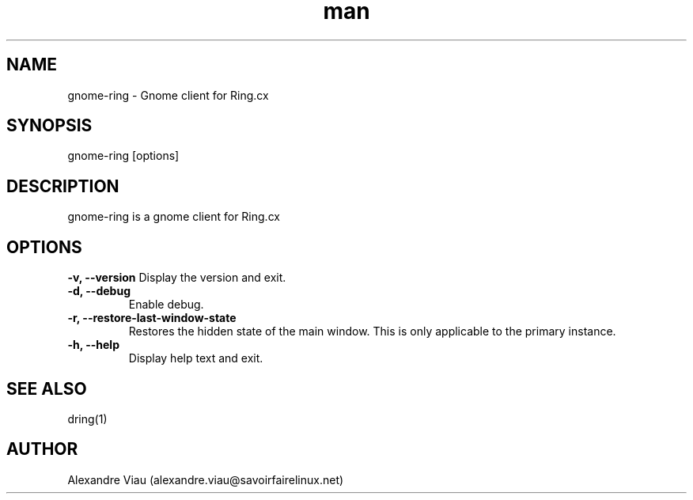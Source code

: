 .\" Manpage for gnome-ring.
.TH man 8 "08 April 2016" "1.0" "gnome-ring man page"
.SH NAME
gnome-ring \- Gnome client for Ring.cx
.SH SYNOPSIS
gnome-ring [options]
.SH DESCRIPTION
gnome-ring is a gnome client for Ring.cx
.SH OPTIONS
.B \-v, \-\-version
Display the version and exit.
.TP
.B \-d, \-\-debug
Enable debug.
.TP
.B \-r, \-\-restore-last-window-state
Restores the hidden state of the main window. This is only applicable to the primary instance.
.TP
.B \-h, \-\-help
Display help text and exit.
.SH SEE ALSO
dring(1)
.SH AUTHOR
Alexandre Viau (alexandre.viau@savoirfairelinux.net)

